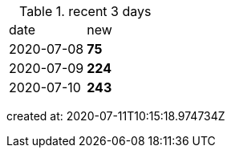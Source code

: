 
.recent 3 days
|===

|date|new


^|2020-07-08
>s|75


^|2020-07-09
>s|224


^|2020-07-10
>s|243


|===

created at: 2020-07-11T10:15:18.974734Z
